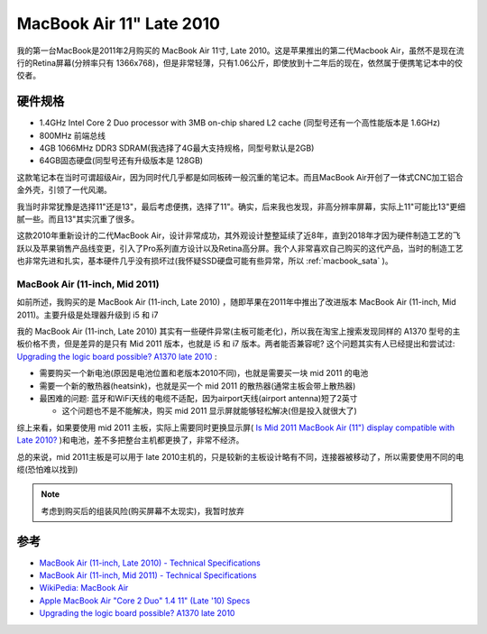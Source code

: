 .. _mba11_late_2010:

============================
MacBook Air 11" Late 2010
============================

我的第一台MacBook是2011年2月购买的 MacBook Air 11寸, Late 2010。这是苹果推出的第二代Macbook Air，虽然不是现在流行的Retina屏幕(分辨率只有 1366x768)，但是非常轻薄，只有1.06公斤，即使放到十二年后的现在，依然属于便携笔记本中的佼佼者。

.. figure:: ../../_static/apple/macos/apple-macbook-air-2010-11.jpg

硬件规格
============

- 1.4GHz Intel Core 2 Duo processor with 3MB on-chip shared L2 cache (同型号还有一个高性能版本是 1.6GHz)
- 800MHz 前端总线
- 4GB 1066MHz DDR3 SDRAM(我选择了4G最大支持规格，同型号默认是2GB)
- 64GB固态硬盘(同型号还有升级版本是 128GB)

这款笔记本在当时可谓超级Air，因为同时代几乎都是如同板砖一般沉重的笔记本。而且MacBook Air开创了一体式CNC加工铝合金外壳，引领了一代风潮。

我当时非常犹豫是选择11"还是13"，最后考虑便携，选择了11"。确实，后来我也发现，非高分辨率屏幕，实际上11"可能比13"更细腻一些。而且13"其实沉重了很多。

这款2010年重新设计的二代MacBook Air，设计非常成功，其外观设计整整延续了近8年，直到2018年才因为硬件制造工艺的飞跃以及苹果销售产品线变更，引入了Pro系列直方设计以及Retina高分屏。我个人非常喜欢自己购买的这代产品，当时的制造工艺也非常先进和扎实，基本硬件几乎没有损坏过(我怀疑SSD硬盘可能有些异常，所以 :ref:`macbook_sata` )。

MacBook Air (11-inch, Mid 2011) 
--------------------------------

如前所述，我购买的是 MacBook Air (11-inch, Late 2010) ，随即苹果在2011年中推出了改进版本 MacBook Air (11-inch, Mid 2011)。主要升级是处理器升级到 i5 和 i7

我的 MacBook Air (11-inch, Late 2010) 其实有一些硬件异常(主板可能老化)，所以我在淘宝上搜索发现同样的 A1370 型号的主板价格不贵，但是差异的是只有 Mid 2011 版本，也就是 i5 和 i7 版本。两者能否兼容呢? 这个问题其实有人已经提出和尝试过: `Upgrading the logic board possible? A1370 late 2010 <https://discussions.apple.com/thread/6023599>`_ :

- 需要购买一个新电池(原因是电池位置和老版本2010不同)，也就是需要买一块 mid 2011 的电池
- 需要一个新的散热器(heatsink)，也就是买一个 mid 2011 的散热器(通常主板会带上散热器)
- 最困难的问题: 蓝牙和WiFi天线的电缆不适配，因为airport天线(airport antenna)短了2英寸

  - 这个问题也不是不能解决，购买 mid 2011 显示屏就能够轻松解决(但是投入就很大了)

综上来看，如果要使用 mid 2011 主板，实际上需要同时更换显示屏( `Is Mid 2011 MacBook Air (11") display compatible with Late 2010? <https://www.ifixit.com/Answers/View/67566/Is+Mid+2011+MacBook+Air+(11%22)+display+compatible+with+Late+2010>`_ )和电池，差不多把整台主机都更换了，非常不经济。

总的来说，mid 2011主板是可以用于 late 2010主机的，只是较新的主板设计略有不同，连接器被移动了，所以需要使用不同的电缆(恐怕难以找到)

.. note::

   考虑到购买后的组装风险(购买屏幕不太现实)，我暂时放弃

参考
======

- `MacBook Air (11-inch, Late 2010) - Technical Specifications <https://support.apple.com/kb/sp617?locale=en_US>`_
- `MacBook Air (11-inch, Mid 2011) - Technical Specifications <https://support.apple.com/kb/sp631?locale=en_US>`_
- `WikiPedia: MacBook Air <https://en.wikipedia.org/wiki/MacBook_Air>`_
- `Apple MacBook Air "Core 2 Duo" 1.4 11" (Late '10) Specs <https://everymac.com/systems/apple/macbook-air/specs/macbook-air-core-2-duo-1.4-11-late-2010-specs.html>`_
- `Upgrading the logic board possible? A1370 late 2010 <https://discussions.apple.com/thread/6023599>`_
